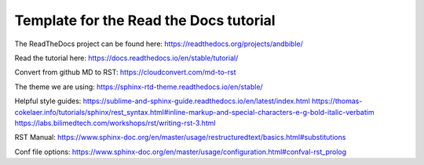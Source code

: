 Template for the Read the Docs tutorial
=======================================

The ReadTheDocs project can be found here:
https://readthedocs.org/projects/andbible/

Read the tutorial here:
https://docs.readthedocs.io/en/stable/tutorial/

Convert from github MD to RST:
https://cloudconvert.com/md-to-rst

The theme we are using:
https://sphinx-rtd-theme.readthedocs.io/en/stable/ 

Helpful style guides:
https://sublime-and-sphinx-guide.readthedocs.io/en/latest/index.html
https://thomas-cokelaer.info/tutorials/sphinx/rest_syntax.html#inline-markup-and-special-characters-e-g-bold-italic-verbatim
https://labs.bilimedtech.com/workshops/rst/writing-rst-3.html

RST Manual:
https://www.sphinx-doc.org/en/master/usage/restructuredtext/basics.html#substitutions

Conf file options:
https://www.sphinx-doc.org/en/master/usage/configuration.html#confval-rst_prolog 
